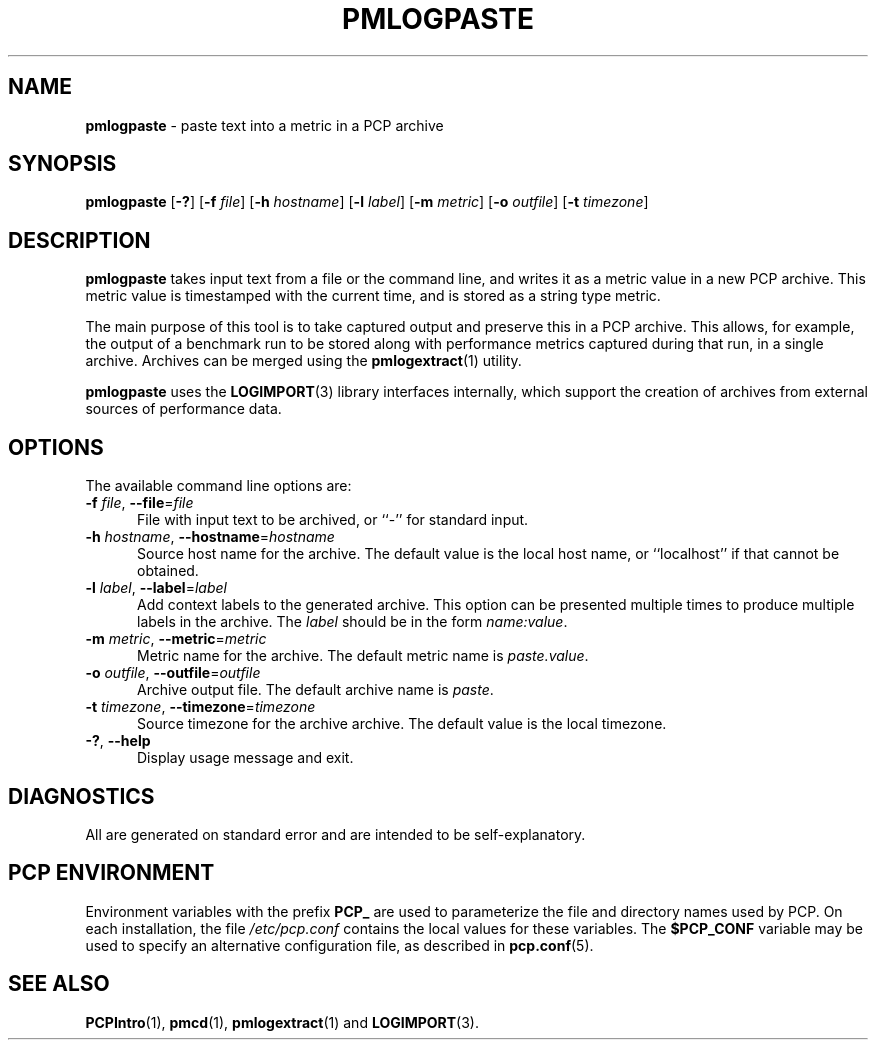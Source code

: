 '\"macro stdmacro
.\"
.\" Copyright (c) 2020 Red Hat.  All Rights Reserved.
.\"
.\" This program is free software; you can redistribute it and/or modify it
.\" under the terms of the GNU General Public License as published by the
.\" Free Software Foundation; either version 2 of the License, or (at your
.\" option) any later version.
.\"
.\" This program is distributed in the hope that it will be useful, but
.\" WITHOUT ANY WARRANTY; without even the implied warranty of MERCHANTABILITY
.\" or FITNESS FOR A PARTICULAR PURPOSE.  See the GNU General Public License
.\" for more details.
.\"
.\"
.TH PMLOGPASTE 1 "PCP" "Performance Co-Pilot"
.SH NAME
\f3pmlogpaste\f1 \- paste text into a metric in a PCP archive
.SH SYNOPSIS
\f3pmlogpaste\f1
[\f3\-?\f1]
[\f3\-f\f1 \f2file\f1]
[\f3\-h\f1 \f2hostname\f1]
[\f3\-l\f1 \f2label\f1]
[\f3\-m\f1 \f2metric\f1]
[\f3\-o\f1 \f2outfile\f1]
[\f3\-t\f1 \f2timezone\f1]
.SH DESCRIPTION
.B pmlogpaste
takes input text from a file or the command line, and writes it as
a metric value in a new PCP archive.
This metric value is timestamped with the current time, and is stored
as a string type metric.
.PP
The main purpose of this tool is to take captured output and preserve
this in a PCP archive.
This allows, for example, the output of a benchmark run to be stored
along with performance metrics captured during that run, in a single
archive.
Archives can be merged using the
.BR pmlogextract (1)
utility.
.PP
.B pmlogpaste
uses the
.BR LOGIMPORT (3)
library interfaces internally, which support the creation of archives
from external sources of performance data.
.SH OPTIONS
The available command line options are:
.TP 5
\fB\-f\fR \fIfile\fR, \fB\-\-file\fR=\fIfile\fR
File with input text to be archived, or ``-'' for standard input.
.TP
\fB\-h\fR \fIhostname\fR, \fB\-\-hostname\fR=\fIhostname\fR
Source host name for the archive.
The default value is the local host name, or ``localhost''
if that cannot be obtained.
.TP
\fB\-l\fR \fIlabel\fR, \fB\-\-label\fR=\fIlabel\fR
Add context labels to the generated archive.
This option can be presented multiple times to produce multiple
labels in the archive.
The
.I label
should be in the form
.IR name:value .
.TP
\fB\-m\fR \fImetric\fR, \fB\-\-metric\fR=\fImetric\fR
Metric name for the archive.
The default metric name is
.IR paste.value .
.TP
\fB\-o\fR \fIoutfile\fR, \fB\-\-outfile\fR=\fIoutfile\fR
Archive output file.
The default archive name is
.IR paste .
.TP
\fB\-t\fR \fItimezone\fR, \fB\-\-timezone\fR=\fItimezone\fR
Source timezone for the archive archive.
The default value is the local timezone.
.TP
\fB\-?\fR, \fB\-\-help\fR
Display usage message and exit.
.SH DIAGNOSTICS
All are generated on standard error and are intended to be
self-explanatory.
.SH PCP ENVIRONMENT
Environment variables with the prefix \fBPCP_\fP are used to parameterize
the file and directory names used by PCP.
On each installation, the
file \fI/etc/pcp.conf\fP contains the local values for these variables.
The \fB$PCP_CONF\fP variable may be used to specify an alternative
configuration file, as described in \fBpcp.conf\fP(5).
.SH SEE ALSO
.BR PCPIntro (1),
.BR pmcd (1),
.BR pmlogextract (1)
and
.BR LOGIMPORT (3).
